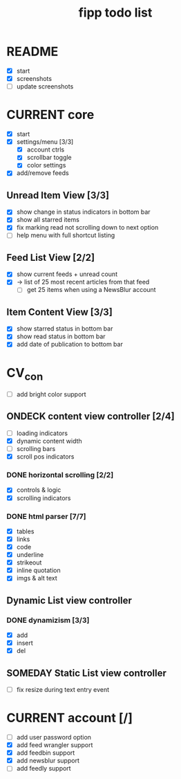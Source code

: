 #+title:  fipp todo list

* README
- [X] start
- [X] screenshots
- [ ] update screenshots

* CURRENT core
- [X] start
- [X] settings/menu [3/3]
  - [X] account ctrls
  - [X] scrollbar toggle
  - [X] color settings
- [X] add/remove feeds
** Unread Item View [3/3]
   - [X] show change in status indicators in bottom bar
   - [X] show all starred items
   - [X] fix marking read not scrolling down to next option
   - [ ] help menu with full shortcut listing
** Feed List View [2/2]
   - [X] show current feeds + unread count
   - [X] -> list of 25 most recent articles from that feed
     - [ ] get 25 items when using a NewsBlur account
** Item Content View [3/3]
   - [X] show starred status in bottom bar
   - [X] show read status in bottom bar
   - [X] add date of publication to bottom bar

* CV_con
- [ ] add bright color support
** ONDECK content view controller [2/4]
- [ ] loading indicators
- [X] dynamic content width
- [ ] scrolling bars
- [X] scroll pos indicators
*** DONE horizontal scrolling [2/2]
    - [X] controls & logic 
    - [X] scrolling indicators
*** DONE html parser [7/7]
    - [X] tables
    - [X] links
    - [X] code
    - [X] underline
    - [X] strikeout
    - [X] inline quotation
    - [X] imgs & alt text
** Dynamic List view controller
*** DONE dynamizism [3/3]
- [X] add
- [X] insert
- [X] del

** SOMEDAY Static List view controller
- [ ] fix resize during text entry event
  
* CURRENT account [/]
- [ ] add user password option
- [X] add feed wrangler support
- [X] add feedbin support
- [X] add newsblur support
- [ ] add feedly support

